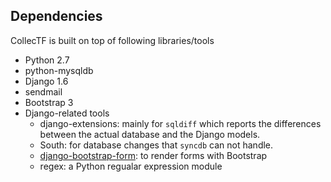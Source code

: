 
** Dependencies
CollecTF is built on top of following libraries/tools 
- Python 2.7
- python-mysqldb
- Django 1.6
- sendmail
- Bootstrap 3
- Django-related tools
  - django-extensions: mainly for =sqldiff= which reports the differences
    between the actual database and the Django models.
  - South: for database changes that =syncdb= can not handle.
  - [[https://github.com/tzangms/django-bootstrap-form][django-bootstrap-form]]: to render forms with Bootstrap
  - regex: a Python regualar expression module


